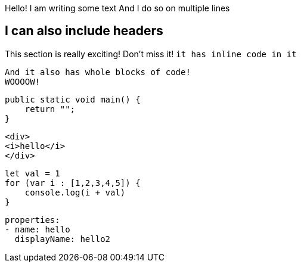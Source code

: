 Hello! I am writing some text
And I do so on multiple lines

== I can also include headers
This section is really exciting! Don't miss it! `it has inline code in it`
[source]
----
And it also has whole blocks of code!
WOOOOW!
----

[source,c#]
----
public static void main() {
    return "";
}
----

[source,html]
----
<div>
<i>hello</i>
</div>
----

[source,typescript]
----
let val = 1
for (var i : [1,2,3,4,5]) {
    console.log(i + val)
}
----

[source,yaml]
----
properties:
- name: hello
  displayName: hello2
----